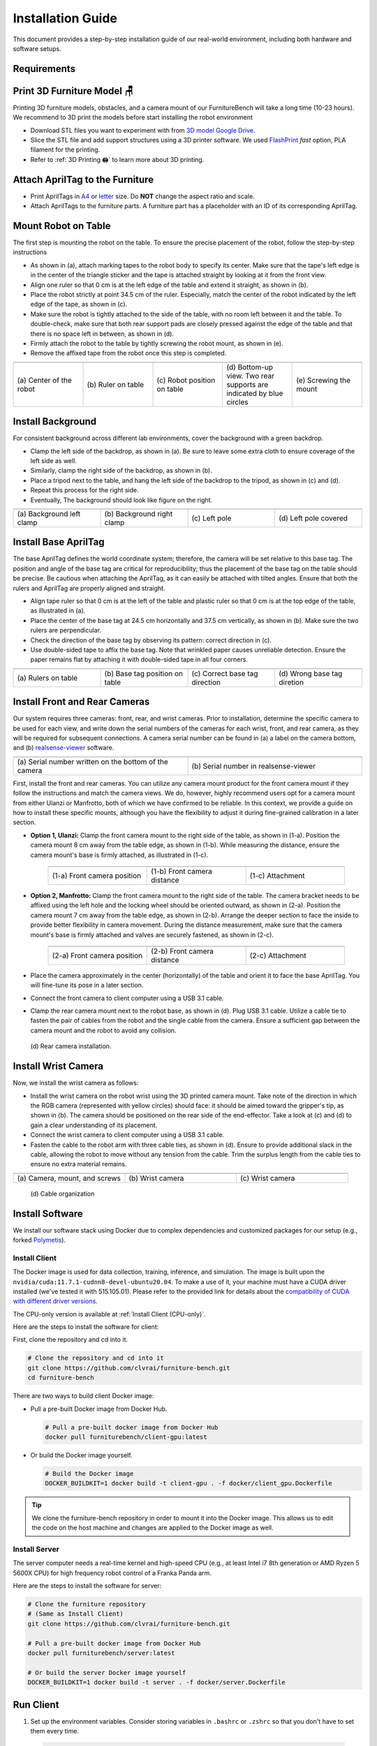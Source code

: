 Installation Guide
=========================================================
This document provides a step-by-step installation guide of our real-world environment, including both hardware and software setups.

.. |br| raw:: html

  <br/>

Requirements
~~~~~~~~~~~~~~~~~

.. prerequisites::
    Shopping List 🛒

    - 🤖 Franka Emika Panda `(link) <https://www.franka.de/>`__ and bench clamp `(link) <https://download.franka.de/Bench_Clamp.pdf>`__
    - 3x Intel RealSense D435 `(link) <https://store.intelrealsense.com/buy-intel-realsense-depth-camera-d435.html>`__
    - Option 1 [#f1]_:
        - 1x Manfrotto Variable Friction Arm with Camera Bracket `(link) <https://www.manfrotto.com/us-en/photo-variable-friction-arm-with-bracket-244/>`__
        - 1x Manfrotto Super Clamp `(link) <https://www.manfrotto.com/global/super-clamp-w-lt-stud-1-4-2900-035rl/>`__
        - 1x Ulanzi ULS01 camera mount `(link) <https://www.amazon.com/Flexible-Adjustable-Articulated-Rotatable-Aluminum/dp/B08LV7GZVB?th=1>`__
    - Option 2:
        - 2x Manfrotto Variable Friction Arm with Camera Bracket `(link) <https://www.manfrotto.com/us-en/photo-variable-friction-arm-with-bracket-244/>`__
        - 2x Manfrotto Super Clamp `(link) <https://www.manfrotto.com/global/super-clamp-w-lt-stud-1-4-2900-035rl/>`__
    - Black IKEA TOMMARYD table `(link) <https://www.ikea.com/us/en/p/tommaryd-table-anthracite-s99304804/>`__
    - Background frame (larger than w x h: 190 cm x 150 cm)
    - 2x tripod (extends longer than 1.2 m in height)
    - Green photography backdrop (comparable to w x h: 280 cm x 400 cm for wide-angle coverage)
    - 1x LED light panel supporting color temperature (4600 K-6000 K) and brightness (4000 lm)
    - 4x 10 feet USB Type-C to Type-A 3.1 cables `(link) <https://www.amazon.com/AmazonBasics-Double-Braided-Nylon-Type-C/dp/B07D7NNJ61>`__
    - 🖥️ Server computer (an 8th gen i7 or AMD Ryzen 5 5600X processors, or better)
    - 🖥️ Client computer (an Intel 8th generation i7 or AMD Ryzen 5 5600X processor, four USB 3 Type-A ports with high bandwidth, and a NVIDIA RTX 3070 GPU, or better)
    - Oculus Quest 2 (optional for data collection) `(link) <https://store.facebook.com/quest/products/quest-2/>`__
    - 3D printer
    - White PLA 3D printer filament (density of 1.27 g/cm^3)
    - Double-sided rubber tape
    - Any keyboard and mouse
    - 1x plastic ruler and 1x tape ruler
    - 2x M3x10mm hex socket screw for the wrist camera
    - 1x M6x25mm hex socket screw for the wrist camera

    **Prerequisites**

    - 📖 Franka Panda system `Franka Control Interface (FCI) version == 4.2.2. <https://frankaemika.github.io/docs/libfranka_changelog.html#id1>`__

    - Client computer
        -  🛠️ Ubuntu 20.04LTS PC, with CUDA driver available
        -  📖 `Docker <https://docs.docker.com/engine/install/ubuntu/>`__
        -  📖 `nvidia-docker2 <https://docs.nvidia.com/datacenter/cloud-native/container-toolkit/install-guide.html#installing-on-ubuntu-and-debian>`__
    - Server computer
        -  🛠️ Ubuntu 20.04LTS PC, `real-time kernel <https://frankaemika.github.io/docs/installation_linux.html#setting-up-the-real-time-kernel>`__ installed.
        -  📖 `Docker <https://docs.docker.com/engine/install/ubuntu/>`__

Print 3D Furniture Model 🪑
~~~~~~~~~~~~~~~~~~~~~~~~~~

Printing 3D furniture models, obstacles, and a camera mount of our FurnitureBench will take a long time (10-23 hours).
We recommend to 3D print the models before start installing the robot environment


- Download STL files you want to experiment with from `3D model Google Drive <https://drive.google.com/drive/folders/1Boj7pyNWklOUVA0ByO0d-J7DM7xfFfRg?usp=sharing>`__.
- Slice the STL file and add support structures using a 3D printer software. We used `FlashPrint <https://www.flashforge.com/product-detail/FlashPrint-slicer-for-flashforge-fdm-3d-printers>`__ *fast* option, PLA filament for the printing.
- Refer to :ref:`3D Printing 🖨️` to learn more about 3D printing.

Attach AprilTag to the Furniture
~~~~~~~~

-  Print AprilTags in `A4 <https://drive.google.com/file/d/11wwA3IrXjIVSwVy1sp0hLcB8-J_9rAxJ/view?usp=sharing>`__ or `letter <https://drive.google.com/file/d/1eIG3YspcSumtT-o9NvtCvUtRDWPW5hhU/view?usp=sharing>`__ size. Do **NOT** change the aspect ratio and scale.
-  Attach AprilTags to the furniture parts. A furniture part has a placeholder with an ID of its corresponding AprilTag.

.. checklist::

    Attach AprilTags such that they are oriented correctly:

    -  When cutting the tags from the printed paper, ensure that the printed paper is oriented correctly: you can read the words and numbers from left to right and top to bottom. |apriltag_uncheck_1|
    -  Before attaching the tag to the furniture piece, do NOT change the orientation of the AprilTag from what it was when you cut it out. |apriltag_uncheck_2|
    -  As you attach the tag, ensure that the number on the corresponding furniture piece is also oriented correctly: the number is readable left to right. |apriltag_uncheck_3|

    Use the below example as a sanity check to make sure you understand:

    .. |image1| image:: ../_static/images/tag10.jpg
        :width: 130px
        :height: 130px
    .. |image2| image:: ../_static/images/correct_attach.jpg
        :width: 130px
        :height: 180px
    .. |image3| image:: ../_static/images/wrong_attach.jpg
        :width: 130px
        :height: 180px

    +-----------------------------------+--------------------------+-------------------------------------------+
    | |image1|                          |            |image2|      |         |image3|                          |
    +===================================+==========================+===========================================+
    | \(a) Tag: square_table leg1 (10)  |  \(b) Correct            |  \(c) Wrong                               |
    +-----------------------------------+--------------------------+-------------------------------------------+

Mount Robot on Table
~~~~~~~~~~~~~~~~~~~~~~
The first step is mounting the robot on the table. To ensure the precise placement of the robot, follow the step-by-step
instructions

-  As shown in (a), attach marking tapes to the robot body to specify its center. Make sure that the tape's left edge is in the center of the triangle sticker and the tape is attached straight by looking at it from the front view.
-  Align one ruler so that 0 cm is at the left edge of the table and extend it straight, as shown in (b).
-  Place the robot strictly at point 34.5 cm of the ruler. Especially, match the center of the robot indicated by the left edge of the tape, as shown in (c).
-  Make sure the robot is tightly attached to the side of the table, with no room left between it and the table. To double-check, make sure that both rear support pads are closely pressed against the edge of the table and that there is no space left in between, as shown in (d).
-  Firmly attach the robot to the table by tightly screwing the robot mount, as shown in (e).
-  Remove the affixed tape from the robot once this step is completed.

.. |table_image1| image:: ../_static/instruction/center_of_robot_base.jpg
.. |table_image2| image:: ../_static/instruction/robot_placement_ruler.jpg
.. |table_image3| image:: ../_static/instruction/robot_base.jpg
.. |table_image4| image:: ../_static/instruction/robot_mount.jpg
.. |table_image5| image:: ../_static/instruction/firm_screw.jpg

.. table::
    :widths: 20 20 20 20 20

    +---------------------------+----------------------+------------------------------+----------------------------------------------------------------------+-------------------------+
    |      |table_image1|       |    |table_image2|    |        |table_image3|        |                            |table_image4|                            |     |table_image5|      |
    +===========================+======================+==============================+======================================================================+=========================+
    | \(a) Center of the robot  | \(b) Ruler on table  | \(c) Robot position on table | \(d) Bottom-up view. Two rear supports are indicated by blue circles | \(e) Screwing the mount |
    +---------------------------+----------------------+------------------------------+----------------------------------------------------------------------+-------------------------+

.. Checklist::

    - Make sure the robot is installed at 34.5 cm off from the left edge of the table. |mount_uncheck_1|
    - The robot should be tightly attached to the table without margin. |mount_uncheck_2|
    - The robot mount is tightly screwed. |mount_uncheck_3|

Install Background
~~~~~~~~~~~~~~~~~~

.. image:: ../_static/instruction/background.jpg
    :width: 40%
    :align: right
    :alt: background

.. |background_image1| image:: ../_static/instruction/background_left_clamp.jpg
.. |background_image2| image:: ../_static/instruction/background_right_clamp.jpg
.. |background_image3| image:: ../_static/instruction/background_left_pole.jpg
.. |background_image4| image:: ../_static/instruction/background_left_pole_covered.jpg

For consistent background across different lab environments, cover the background
with a green backdrop.

- Clamp the left side of the backdrop, as shown in (a). Be sure to leave some extra cloth to ensure coverage of the left side as well.
- Similarly, clamp the right side of the backdrop, as shown in (b).
- Place a tripod next to the table, and hang the left side of the backdrop to the tripod, as shown in (c) and (d).
- Repeat this process for the right side.
- Eventually, The background should look like figure on the right.

.. table::
    :widths: 25 25 25 25

    +----------------------------+-----------------------------+---------------------+------------------------+
    |    |background_image1|     |     |background_image2|     | |background_image3| |  |background_image4|   |
    +============================+=============================+=====================+========================+
    | \(a) Background left clamp | \(b) Background right clamp |   \(c) Left pole    | \(d) Left pole covered |
    +----------------------------+-----------------------------+---------------------+------------------------+


.. Checklist::

    - Make sure there are minimum wrinkles and shadows on the cloth. |background_uncheck_1|
    - Green cloth fully covers the narrow side of the table. |background_uncheck_2|
    - Green cloth covers the left and right edge of the table (at least 1/3 of length) so that the cameras are not disturbed by background noise. |background_uncheck_3|

Install Base AprilTag
~~~~~~~~~~~~~~~~~~~~~

The base AprilTag defines the world coordinate system; therefore, the camera will be set relative to this base tag. The position and angle of the base tag are critical for reproducibility; thus the placement of the base tag on the table should be precise.
Be cautious when attaching the AprilTag, as it can easily be attached with tilted angles. Ensure that both the rulers and AprilTag are properly aligned and straight.

- Align tape ruler so that 0 cm is at the left of the table and plastic ruler so that 0 cm is at the top edge of the table, as illustrated in (a).
- Place the center of the base tag at 24.5 cm horizontally and 37.5 cm vertically, as shown in (b). Make sure the two rulers are perpendicular.
- Check the direction of the base tag by observing its pattern: correct direction in (c).
- Use double-sided tape to affix the base tag. Note that wrinkled paper causes unreliable detection. Ensure the paper remains flat by attaching it with double-sided tape in all four corners.
.. |base_apriltag_ruler| image:: ../_static/instruction/base_apriltag_bird.jpg
.. |base_apriltag_coordinate| image:: ../_static/instruction/base_apriltag.jpg
.. |base_apriltag_placement| image:: ../_static/instruction/correct_base_dir.jpg
.. |base_apriltag_example| image:: ../_static/instruction/wrong_base_dir.jpg


.. table::
    :widths: 25 25 25 25

    +--------------------------------------+---------------------------------------+-----------------------------------+-------------------------------------------------+
    | |base_apriltag_ruler|                |    |base_apriltag_coordinate|         | |base_apriltag_placement|         | |base_apriltag_example|                         |
    +======================================+=======================================+===================================+=================================================+
    | \(a) Rulers on table                 | \(b) Base tag position on table       | \(c) Correct base tag direction   | \(d) Wrong base tag diretion                    |
    +--------------------------------------+---------------------------------------+-----------------------------------+-------------------------------------------------+

.. checklist::

    - Double-check the base AprilTag in the exact position (like, less than 2 mm error). |base_uncheck_1|
    - The base AprilTag is firmly attached flat without wrinkles. |base_uncheck_2|
    - Check the pattern of the base tag to ensure its correct direction. |base_uncheck_3|

Install Front and Rear Cameras
~~~~~~~~~~~~~~~~~~~~~~~~~~~~~~

.. .. image:: ../_static/instruction/camera_serial.jpg
..     :width: 30%
..     :align: right
..     :alt: camera_serial

.. |camera_serial| image:: ../_static/instruction/camera_serial.jpg
    :scale: 50
.. |camera_serial_realsense_viewer| image:: ../_static/instruction/serial_realsense_viewer.jpg
    :scale: 15

Our system requires three cameras: front, rear, and wrist cameras. Prior to installation, determine
the specific camera to be used for each view, and write down the serial numbers of the cameras
for each wrist, front, and rear camera, as they will be required for subsequent connections.
A camera serial number can be found in (a) a label on the camera bottom, and (b) `realsense-viewer <https://github.com/IntelRealSense/librealsense/blob/master/doc/distribution_linux.md>`__ software.

.. table::
    :widths: 15 15

    +--------------------------------------------------------+----------------------------------------+
    | |camera_serial|                                        | |camera_serial_realsense_viewer|       |
    +========================================================+========================================+
    | \(a) Serial number written on the bottom of the camera | \(b) Serial number in realsense-viewer |
    +--------------------------------------------------------+----------------------------------------+

.. .. image:: ../../_static/images/serial.jpg
..     :width: 20%
..     :align: right
..     :alt: serial_realsense_viewer


First, install the front and rear cameras. You can utilize any camera mount product for the front
camera mount if they follow the instructions and match the camera views. We do, however, highly
recommend users opt for a camera mount from either Ulanzi or Manfrotto, both of which we have
confirmed to be reliable. In this context, we provide a guide on how to install these specific mounts,
although you have the flexibility to adjust it during fine-grained calibration in a later section.

.. |front_camera_position| image:: ../_static/instruction/front_camera_position.jpg
.. |front_camera_distance| image:: ../_static/instruction/front_camera_distance.jpg
.. |front_camera_firmly_attached| image:: ../_static/instruction/front_camera_firmly_attached.jpg

.. |manfrotto_front_camera_position| image:: ../_static/instruction/manfrotto_front_camera_position.jpg
.. |manfrotto_front_camera_distance| image:: ../_static/instruction/manfrotto_front_camera_distance.jpg
.. |manfrotto_front_camera_firmly_attached| image:: ../_static/instruction/manfrotto_front_camera_firmly_attached.jpg

- **Option 1, Ulanzi:** Clamp the front camera mount to the right side of the table, as shown in (1-a). Position the camera mount 8 cm away from the table edge, as shown in (1-b). While measuring the distance, ensure the camera mount's base is firmly attached, as illustrated in (1-c).

    .. table::
        :widths: 30 30 30

        +------------------------------+------------------------------+--------------------------------+
        | |front_camera_position|      | |front_camera_distance|      | |front_camera_firmly_attached| |
        +==============================+==============================+================================+
        | \(1-a) Front camera position | \(1-b) Front camera distance | \(1-c) Attachment              |
        +------------------------------+------------------------------+--------------------------------+

- **Option 2, Manfrotto:** Clamp the front camera mount to the right side of the table. The camera bracket needs to be affixed using the left hole and the locking wheel should be oriented outward, as shown in (2-a). Position the camera mount 7 cm away from the table edge, as shown in (2-b).  Arrange the deeper section to face the inside to provide better flexibility in camera movement. During the distance measurement, make sure that the camera mount's base is firmly attached and valves are securely fastened, as shown in (2-c).

    .. table::
        :widths: 30 30 30

        +-----------------------------------+-----------------------------------+------------------------------------------+
        | |manfrotto_front_camera_position| | |manfrotto_front_camera_distance| | |manfrotto_front_camera_firmly_attached| |
        +===================================+===================================+==========================================+
        | \(2-a) Front camera position      | \(2-b) Front camera distance      | \(2-c) Attachment                        |
        +-----------------------------------+-----------------------------------+------------------------------------------+

- Place the camera approximately in the center (horizontally) of the table and orient it to face the base AprilTag. You will fine-tune its pose in a later section.
- Connect the front camera to client computer using a USB 3.1 cable.
- Clamp the rear camera mount next to the robot base, as shown in (d). Plug USB 3.1 cable. Utilize a cable tie to fasten the pair of cables from the robot and the single cable from the camera. Ensure a sufficient gap between the camera mount and the robot to avoid any collision.

.. figure:: ../_static/instruction/rear_camera_installation.jpg
    :width: 60%
    :alt: rear_camera

    \(d) Rear camera installation.

Install Wrist Camera
~~~~~~~~~~~~~~~~~~~~
Now, we install the wrist camera as follows:

- Install the wrist camera on the robot wrist using the 3D printed camera mount. Take note of the direction in which the RGB camera (represented with yellow circles) should face: it should be aimed toward the gripper's tip, as shown in (b). The camera should be positioned on the rear side of the end-effector. Take a look at (c) and (d) to gain a clear understanding of its placement.
- Connect the wrist camera to client computer using a USB 3.1 cable.
- Fasten the cable to the robot arm with three cable ties, as shown in (d). Ensure to provide additional slack in the cable, allowing the robot to move without any tension from the cable. Trim the surplus length from the cable ties to ensure no extra material remains.

.. |camera_mount_screw| image:: ../_static/instruction/camera_nuts.jpg
.. |wrist_camera| image:: ../_static/instruction/camera_down_view.jpg
.. |wrist_camera2| image:: ../_static/instruction/wrist_position.jpg
.. |wrist_camera_cable| image::

.. table::
    :widths: 25 25 25

    +--------------------------------+-------------------+---------------------+
    | |camera_mount_screw|           | |wrist_camera|    | |wrist_camera2|     |
    +================================+===================+=====================+
    | \(a) Camera, mount, and screws | \(b) Wrist camera | \(c) Wrist camera   |
    +--------------------------------+-------------------+---------------------+

.. figure:: ../_static/instruction/cable_tie.jpg
    :width: 60%
    :alt: cable_organization

    \(d) Cable organization

.. checklist::

    - Ensure the direction of the wrist camera is correctly set; camera is positioned on end-effector's back side, and the cable is plugged to the left when viewed from the rear.  Firmly attach the camera and camera mount to the robot by tightening the screws. |wrist_uncheck_1|
    - Three cable ties are fastened as shown in (d). |wrist_uncheck_2|
    - The cable has additional slack. |wrist_uncheck_3|
    - The surplus length from the cable ties is trimmed. |wrist_uncheck_4|

Install Software
~~~~~~~~~~~~~~~~~~~~
We install our software stack using Docker due to complex dependencies and customized packages for our setup (e.g., forked `Polymetis <https://github.com/facebookresearch/fairo/tree/main/polymetis>`__).

Install Client
-----------------------------------------------
The Docker image is used for data collection, training, inference, and simulation. The image is built upon the ``nvidia/cuda:11.7.1-cudnn8-devel-ubuntu20.04``.
To make a use of it, your machine must have a CUDA driver installed (we've tested it with 515.105.01). Please refer to the provided link for details about the `compatibility of CUDA with different driver versions <https://docs.nvidia.com/deploy/cuda-compatibility/index.html#deployment-consideration-forward>`__.

The CPU-only version is available at :ref:`Install Client (CPU-only)`.

Here are the steps to install the software for client:

First, clone the repository and cd into it.

.. code:: bash

    # Clone the repository and cd into it
    git clone https://github.com/clvrai/furniture-bench.git
    cd furniture-bench

There are two ways to build client Docker image:

- Pull a pre-built Docker image from Docker Hub.

  .. code:: bash

    # Pull a pre-built docker image from Docker Hub
    docker pull furniturebench/client-gpu:latest
- Or build the Docker image yourself.

  .. code:: bash

    # Build the Docker image
    DOCKER_BUILDKIT=1 docker build -t client-gpu . -f docker/client_gpu.Dockerfile

.. tip::
    We clone the furniture-bench repository in order to mount it into the Docker image. This allows us to edit the code on the host machine and changes are applied to the Docker image as well.

Install Server
----------------

The server computer needs a real-time kernel and high-speed CPU (e.g., at least Intel i7 8th generation or AMD Ryzen 5 5600X CPU) for high frequency robot control of a Franka Panda arm.

Here are the steps to install the software for server:

.. code:: bash

   # Clone the furniture repository
   # (Same as Install Client)
   git clone https://github.com/clvrai/furniture-bench.git

   # Pull a pre-built docker image from Docker Hub
   docker pull furniturebench/server:latest

   # Or build the server Docker image yourself
   DOCKER_BUILDKIT=1 docker build -t server . -f docker/server.Dockerfile

Run Client
~~~~~~~~~~~~~~~~~~~~~~

1. Set up the environment variables. Consider storing variables in ``.bashrc`` or ``.zshrc`` so that you don't have to set them every time.

  .. code:: bash

    # (Optional) Environment variable for extra mounting (e.g., for data collection)
    # This will set Docker Volume flag -v $HOST_DATA_MOUNT:$CONTAINER_DATA_MOUNT
    export HOST_DATA_MOUNT=<path to host>
    export HOST_DATA_MOUNT=/hdd      # e.g., /hdd

    export CONTAINER_DATA_MOUNT=<path to container>
    export CONTAINER_DATA_MOUNT=/hdd # e.g., /hdd

    # Set absolute path to the furniture-bench repo
    export FURNITURE_BENCH=</path/to/furniture-bench>

    # (Optional) Isaac Gym absolute path if you want to use the simulator
    export ISAAC_GYM_PATH=</path/to/isaacgym> # path to isaacgym downloaded from https://developer.nvidia.com/isaac-gym

2. Run client image. ``launch_client.sh`` will read the environment variables and run the Docker image.

  .. code:: bash

    # To show display in Docker container
    xhost +

    # make launch_client.sh executable.
    chmod +x launch_client.sh

    # In order to run the client image, you need to specify the option (--gpu, --cpu, --sim-gpu) and the image type (--built or --pulled).
    # E.g., GPU image + local built
    ./launch_client.sh --gpu --built

    # CPU image + pulled from Docker Hub
    ./launch_client.sh --cpu --pulled

    # E.g., GPU image with sim + pulled from Docker Hub
    ./launch_client.sh --sim-gpu --pulled

.. tip::

    - The \--gpu and \--sim-gpu options share the same underlying Docker image. The only difference between them is that the \--sim-gpu option verifies whether the isaacgym is properly installed and path is correctly set. If not, an error message will be displayed and the program will be terminated.
    - If you'd like to use a Docker image other than \--pulled or \--built, you can specify the image name using ``CLIENT_DOCKER`` environment variable. For example, ``export CLIENT_DOCKER=custom-built``. Once set, you execute launch_client.sh with a single argument, such as ``./launch_client.sh --gpu``. This command will internally read the environment variable and run the ``custom-built`` Docker image.

Set Up Connection
~~~~~~~~~~~~~~~~

.. image:: ../../_static/instruction/example_network_setup.jpg
    :width: 50%
    :align: right
    :alt: example_network_setup

Server, client, and robot communicate through a local Ethernet network, as shown in the figure on the right.

To establish connections to server and cameras, the following environment variables need to be set in client container:

.. code-block:: bash

    export SERVER_IP=<IP of Server computer> # e.g., 192.168.0.138
    export CAM_WRIST_SERIAL=<serial number of the wrist camera>
    export CAM_FRONT_SERIAL=<serial number of the front camera>
    export CAM_REAR_SERIAL=<serial number of the rear camera>

Now, ensure that all the cameras are correctly installed and appropriately connected. Execute the following command and confirm the items in the checklist.

.. code-block:: bash

    cd /furniture-bench
    python furniture_bench/scripts/run_cam_april.py

.. figure:: ../_static/instruction/image_view.jpg
    :width: 80%
    :align: center
    :alt: image_view

    \(a) Camera observations

.. checklist::

    - Ensure that the camera displays the wrist, front, and rear views in left-to-right order, as shown in (a). |connection_uncheck_1|
    - The wrist camera view must observe both gripper tips as shown in the left image. |connection_uncheck_2|
    - The rear camera should be able to detect the two markers present on the base tag, as shown in the right image. |connection_uncheck_3|

Run Server
~~~~~~~~~~~~~~~~~~~~~~

To operate the robot, you need to activate FCI (Franka Control Interface) and launch a server-side daemon as explained below:

Access the control interface website.

1. Unlock the robot in the Franka Emika web interface, as shown in (a).
2. Release the activation button, as shown in (b). The light on the robot base should turn blue after releasing the button.
3. Activate FCI in the web interface, as shown in (c).

.. |unlock| image:: ../_static/instruction/unlock.jpg
.. |release_activation| image:: ../_static/instruction/release_activation.png
.. |activate_FCI| image:: ../_static/instruction/activate_FCI.jpg

.. table::
    :widths: 30 30 30

    +-------------+-------------------------+-------------------+
    | |unlock|    | |release_activation|    | |activate_FCI|    |
    +=============+=========================+===================+
    | \(a) Unlock | \(b) release activation | \(c) activate FCI |
    +-------------+-------------------------+-------------------+

And then launch a server-side daemon.

1. Launch the server Docker image

  .. code:: bash

    # Set path to the furniture-bench repository.
    # Consider storing in ``.bashrc`` or ``.zshrc`` for persistent settings.
    export FURNITURE_BENCH=</path/to/furniture-bench> # e.g. /home/<username>/furniture-bench

    # Run Docker image
    ./launch_server.sh --pulled # (case 1) Docker pull.
    ./launch_server.sh --built  # (case 2) Local build.

2. Set environment variables in server Docker container

  .. code:: bash

    # Set environment variables.
    # Note to specify IP of Franka Control (shop floor network), not IP of the Robot arm.
    export ROBOT_IP=<ip.of.the.robot.controller> # e.g., 192.168.0.10

3. Launch the server daemon.
  .. code:: bash

    # Launch the arm and gripper daemon together.
    /furniture-bench/launch_daemon.sh

    # Or run the arm and gripper daemon separately.
    # Arm daemon
    launch_robot.py robot_client=franka_hardware robot_client.executable_cfg.robot_ip=$ROBOT_IP
    # Gripper daemon
    launch_gripper.py gripper=franka_hand gripper.cfg.robot_ip=$ROBOT_IP

.. tip::

    Note that the only program that needs to be run on the server side is the *daemon*.
    Other programs, such as the camera setup, policy training, and data collection, are all run on the client side.

Test Software Setup
~~~~~~~~~~~~~~~~~~~~~~~~~~~~~~~~~~
Execute python furniture_bench/scripts/reset.py in a terminal on client side and see the robot moves
to the reset pose.

.. code::

    python furniture_bench/scripts/reset.py

Fine-tune Front Camera Pose
~~~~~~~~~~~~~~~~~~~~~~~~~~~~
We provide a visualization tool to help calibrate the front camera pose with the pre-recorded view overlaid on top of the current camera view. The calibration can be achieved by matching the numbers and images shown in our calibration tool.

.. image:: ../_static/instruction/coordinate.jpg
    :width: 40%
    :align: right
    :alt: coordinate

In visualization tool, the image from the current view is displayed as a solid layer, while the reference image you need to match appears transparent. The number indicates the deviation of the current camera poses from the desired pose. The red texts indicate that the deviation exceeds the threshold (±0.004 for the position (pos), ±0.8 for the rotation (rot)), whereas green texts represent that it is within acceptable the boundary. Refer to the figure on the right for a better understanding of the coordinate system to adjust the camera pose

- First, run the following command to move the robot up to prevent it from blocking the camera's view.

  .. code::

    python furniture_bench/scripts/move_up.py
- Run the camera calibration tool:

  .. code::

    python furniture_bench/scripts/calibration.py --target setup_front

- Adjust the camera to **match both images and numbers**.
- Here we list *tips* to simplify the process of matching the camera pose.
    - For the Ulanzi camera mount, first adjust the height of the camera mount to match the z position, and then fasten it in place.
    - When dealing with the Manfrotto camera mount, prioritize matching all settings except for the x position, given that it can be independently modified using the camera bracket.
    - In the beginning, ignore the numbers and focus on aligning the table outline and robot base (using the two holes in the robot base as reference points). Take a look at how the matched image looks like in (a).
    - Iterative adjust position and rotation to match the alignment and numbers. Based on our experience, it was simpler first to align the position and then adjust the rotation minutely for best alignment


.. |setup_fromt_calibrated| image:: ../../_static/instruction/setup_front_calibrated.jpg
.. |setup_fromt_number_match_image_mismatch| image:: ../../_static/instruction/setup_front_number_match_image_mismatch.jpg
.. |setup_front_number_mismatch_image_match| image:: ../../_static/instruction/setup_front_number_mismatch_image_match.jpg

.. table::
    :widths: 30 30 30

    +-------------------------------------+--------------------------------------------+--------------------------------------------+
    | |setup_fromt_calibrated|            | |setup_fromt_number_match_image_mismatch|  | |setup_front_number_mismatch_image_match|  |
    +=====================================+============================================+============================================+
    | \(a) Numbers and image match        | \(b) Number match, image mismatch          | \(c) image match, number mismatch          |
    +-------------------------------------+--------------------------------------------+--------------------------------------------+

.. checklist::

    - All numbers on the screen should turn green. |front_uncheck_1|
    - The boundary of the table and the base AprilTag must be aligned with the pre-recorded image. |front_uncheck_2|
    - The position of the robot base (i.e., two holes) should exactly match the pre-recorded image. |front_uncheck_3|


Install Obstacle
~~~~~~~~~~~~~~~~
The 3D printed obstacle can be attached to the table using double-sided rubber tape. The exact pose of the obstacle can be viewed using our calibration tool, as shown in the figure below.

- Install the obstacle with the guidance of the provided visualization tool:

  .. code-block:: bash

    python furniture_bench/scripts/calibration.py --target obstacle

- Attach the obstacle to the table while aligning it with the pre-recorded obstacle pose.

    .. figure:: ../_static/instruction/obstacle.jpg
        :width: 80%
        :align: center
        :alt: obstacle

        \(a) Obstacle installation.

- Affix the obstacle with double-sided rubber tape, as shown in the figure below. Make sure the obstacle does not move when pushed.

    .. figure:: ../_static/instruction/obstacle_affix.jpg
        :width: 80%
        :align: center
        :alt: obstacle

        \(b) Affix obstacle. The red circles represent where to attach the double-sided rubber tape.

.. checklist::

    - Adjust the obstacle to identically match the transparent one in the visualization tool, as shown on the right figure of (a). There should be no discrepancy. |obstacle_uncheck_1|
    - Firmly attach the obstacle using double-sided rubber tape to prevent it from moving when pushed. |obstacle_uncheck_2|

Set Up Light
~~~~~~~~~~~

During the data collection process, we randomize the light temperature between 4600 K-6000 K as well as the intensity,
position, and direction of the light. On the other hand, during the evaluation process, it is essential to maintain lighting conditions
as similar as possible. In order to accomplish this, the light should be placed on the left side of the table as shown in :ref:`FurnitureBench Overview`.
Furthermore, the temperature range of 4600 K to 6000 K and the brightness range of 500 lm to 1000 lm should be set for the
lighting panel.

Test the Environment
~~~~~~~~~~~~~~~~~~~~

.. image:: ../_static/instruction/reproducibility_performance.jpg
    :width: 45%
    :align: right
    :alt: reproducibility_performance

| To verify if the environment setup is correctly done, test runs can be performed using a pre-trained policy for one leg assembly task. The evaluation results can be compared with the original environment, shown in the figure on the right.
|
|
The one-leg assembly consists of phases: (1) pick up the tabletop, (2) push to the corner, (3) pick up the leg, (4) insert the leg, and (5) screw the leg. The pre-trained policy should be able to achieve more than 3 phases on average with the 15-30% success rate on the full one-leg assembly task.

Before evaluation, make sure the following requirements are met:

.. checklist::

    -  Double-check the camera calibration using the following script. All the numbers should be green and the robot base, obstacle, and base tag should be aligned accurately: |test_uncheck_1|

      .. code::

        python furniture_bench/scripts/calibration.py --target one_leg
    - Green backdrop cloth has minimum wrinkles. |test_uncheck_2|
    - Wipe three camera lenses using a lens cloth, as they may be blurry from fingerprint smudges. |test_uncheck_3|

Install requirements for the evaluation:

.. code::

    pip install -r implicit_q_learning/requirements.txt
    pip install -e r3m
    pip install -e vip

Place the furniture components randomly within the workspace, as shown in the figure below.

.. figure:: ../_static/instruction/furniture_placement.jpg
    :width: 60%
    :alt: initialization_GUI_prompt

    Furniture placement.

Evaluate the pre-trained policy using the following script:

.. code::

    ./evaluate.sh --low

.. .. figure:: ../_static/instruction/initialization_GUI_prompt.jpg
..     :width: 60%
..     :alt: initialization_GUI_prompt

The command above will first show visualization and prompt to indicate where furniture parts should be positioned. Initialize the furniture parts, as shown in (a). The screen will prompt “initialization done” when everything is correctly aligned, as shown in (b).

.. |init_GUI_prompt| image:: ../../_static/instruction/initialization_GUI_prompt.jpg
.. |init_done| image:: ../../_static/instruction/initialization_done.jpg

.. table::
    :widths: 30 30

    +-----------------------------------------------------------------------+----------------------------------------------------------------------------------+
    | |init_GUI_prompt|                                                     | |init_done|                                                                      |
    +=======================================================================+==================================================================================+
    | \(a) Visualization tool and prompt indicates where to place each part | \(b) Initialization done. After this stage, press ”Enter” to execute the policy. |
    +-----------------------------------------------------------------------+----------------------------------------------------------------------------------+


Once the initialization is done, press “Enter” to execute the policy. Make sure there is nothing but furniture parts in the
workspace.

.. checklist::

    - The evaluation result should be matched with the pre-recorded result. |result_uncheck_1|
    - During execution, ensure that robot not collide with anything or itself. |result_uncheck_2|

.. rubric:: Footnotes

.. [#f1] Here we explain why we provide two options with the exception from the original paper. "We offer two distinct options for the camera mount, each depends on your choices for the front camera mount. Throughout our evaluations, we utilized Option 2. However, during subsequent user testing, we observed that some participants found Option 1 to be more intuitive to set up due to its ability to independently move the camera arm along different axes.  Both these options are detailed in our step-by-step setup guide."



.. |apriltag_uncheck_1| raw:: html

    <div class="check_wrap"> <input type="checkbox" id="check_btn_apriltag_1"/> <label for="check_btn_apriltag_1"><span></span></label> </div>

.. |apriltag_uncheck_2| raw:: html

    <div class="check_wrap"> <input type="checkbox" id="check_btn_apriltag_2"/> <label for="check_btn_apriltag_2"><span></span></label> </div>

.. |apriltag_uncheck_3| raw:: html

    <div class="check_wrap"> <input type="checkbox" id="check_btn_apriltag_3"/> <label for="check_btn_apriltag_3"><span></span></label> </div>

.. |mount_uncheck_1| raw:: html

    <div class="check_wrap"> <input type="checkbox" id="check_btn_mount_1"/> <label for="check_btn_mount_1"><span></span></label> </div>

.. |mount_uncheck_2| raw:: html

    <div class="check_wrap"> <input type="checkbox" id="check_btn_mount_2"/> <label for="check_btn_mount_2"><span></span></label> </div>

.. |mount_uncheck_3| raw:: html

    <div class="check_wrap"> <input type="checkbox" id="check_btn_mount_3"/> <label for="check_btn_mount_3"><span></span></label> </div>

.. |background_uncheck_1| raw:: html

    <div class="check_wrap"> <input type="checkbox" id="check_btn_background_1"/> <label for="check_btn_background_1"><span></span></label> </div>

.. |background_uncheck_2| raw:: html

    <div class="check_wrap"> <input type="checkbox" id="check_btn_background_2"/> <label for="check_btn_background_2"><span></span></label> </div>

.. |background_uncheck_3| raw:: html

    <div class="check_wrap"> <input type="checkbox" id="check_btn_background_3"/> <label for="check_btn_background_3"><span></span></label> </div>

.. |base_uncheck_1| raw:: html

    <div class="check_wrap"> <input type="checkbox" id="check_btn_base_1"/> <label for="check_btn_base_1"><span></span></label> </div>

.. |base_uncheck_2| raw:: html

    <div class="check_wrap"> <input type="checkbox" id="check_btn_base_2"/> <label for="check_btn_base_2"><span></span></label> </div>

.. |base_uncheck_3| raw:: html

    <div class="check_wrap"> <input type="checkbox" id="check_btn_base_3"/> <label for="check_btn_base_3"><span></span></label> </div>

.. |wrist_uncheck_1| raw:: html

    <div class="check_wrap"> <input type="checkbox" id="check_btn_wrist_1"/> <label for="check_btn_wrist_1"><span></span></label> </div>

.. |wrist_uncheck_2| raw:: html

    <div class="check_wrap"> <input type="checkbox" id="check_btn_wrist_2"/> <label for="check_btn_wrist_2"><span></span></label> </div>

.. |wrist_uncheck_3| raw:: html

    <div class="check_wrap"> <input type="checkbox" id="check_btn_wrist_3"/> <label for="check_btn_wrist_3"><span></span></label> </div>

.. |wrist_uncheck_4| raw:: html

    <div class="check_wrap"> <input type="checkbox" id="check_btn_wrist_4"/> <label for="check_btn_wrist_4"><span></span></label> </div>

.. |connection_uncheck_1| raw:: html

    <div class="check_wrap"> <input type="checkbox" id="check_btn_connection_1"/> <label for="check_btn_connection_1"><span></span></label> </div>

.. |connection_uncheck_2| raw:: html

    <div class="check_wrap"> <input type="checkbox" id="check_btn_connection_2"/> <label for="check_btn_connection_2"><span></span></label> </div>

.. |connection_uncheck_3| raw:: html

    <div class="check_wrap"> <input type="checkbox" id="check_btn_connection_3"/> <label for="check_btn_connection_3"><span></span></label> </div>

.. |front_uncheck_1| raw:: html

    <div class="check_wrap"> <input type="checkbox" id="check_btn_front_1"/> <label for="check_btn_front_1"><span></span></label> </div>

.. |front_uncheck_2| raw:: html

    <div class="check_wrap"> <input type="checkbox" id="check_btn_front_2"/> <label for="check_btn_front_2"><span></span></label> </div>

.. |front_uncheck_3| raw:: html

    <div class="check_wrap"> <input type="checkbox" id="check_btn_front_3"/> <label for="check_btn_front_3"><span></span></label> </div>

.. |obstacle_uncheck_1| raw:: html

    <div class="check_wrap"> <input type="checkbox" id="check_btn_obstacle_1"/> <label for="check_btn_obstacle_1"><span></span></label> </div>

.. |obstacle_uncheck_2| raw:: html

    <div class="check_wrap"> <input type="checkbox" id="check_btn_obstacle_2"/> <label for="check_btn_obstacle_2"><span></span></label> </div>

.. |test_uncheck_1| raw:: html

    <div class="check_wrap"> <input type="checkbox" id="check_btn_test_1"/> <label for="check_btn_test_1"><span></span></label> </div>

.. |test_uncheck_2| raw:: html

    <div class="check_wrap"> <input type="checkbox" id="check_btn_test_2"/> <label for="check_btn_test_2"><span></span></label> </div>

.. |test_uncheck_3| raw:: html

    <div class="check_wrap"> <input type="checkbox" id="check_btn_test_3"/> <label for="check_btn_test_3"><span></span></label> </div>


.. |result_uncheck_1| raw:: html

    <div class="check_wrap"> <input type="checkbox" id="check_btn_result_1"/> <label for="check_btn_result_1"><span></span></label> </div>

.. |result_uncheck_2| raw:: html

    <div class="check_wrap"> <input type="checkbox" id="check_btn_result_2"/> <label for="check_btn_result_2"><span></span></label> </div>
